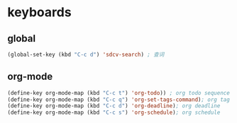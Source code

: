 * keyboards
** global
#+begin_src emacs-lisp
(global-set-key (kbd "C-c d") 'sdcv-search) ; 查词
#+end_src
** org-mode
#+begin_src emacs-lisp
(define-key org-mode-map (kbd "C-c t") 'org-todo)) ; org todo sequence
(define-key org-mode-map (kbd "C-c q") 'org-set-tags-command); org tag
(define-key org-mode-map (kbd "C-c d") 'org-deadline); org deadline
(define-key org-mode-map (kbd "C-c s") 'org-schedule); org schedule
#+end_src
